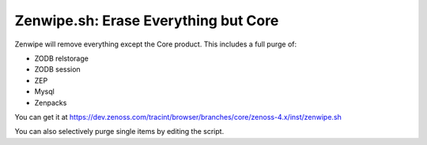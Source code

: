 =====================================
Zenwipe.sh: Erase Everything but Core
=====================================

Zenwipe will remove everything except the Core product.
This includes a full purge of:

* ZODB relstorage
* ZODB session
* ZEP
* Mysql
* Zenpacks

You can get it at 
https://dev.zenoss.com/tracint/browser/branches/core/zenoss-4.x/inst/zenwipe.sh  

You can also selectively purge single items by editing the script.
   

